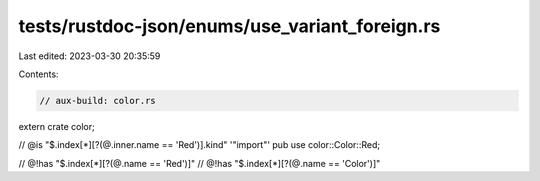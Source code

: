 tests/rustdoc-json/enums/use_variant_foreign.rs
===============================================

Last edited: 2023-03-30 20:35:59

Contents:

.. code-block:: rs

    // aux-build: color.rs

extern crate color;

// @is "$.index[*][?(@.inner.name == 'Red')].kind" '"import"'
pub use color::Color::Red;

// @!has "$.index[*][?(@.name == 'Red')]"
// @!has "$.index[*][?(@.name == 'Color')]"


